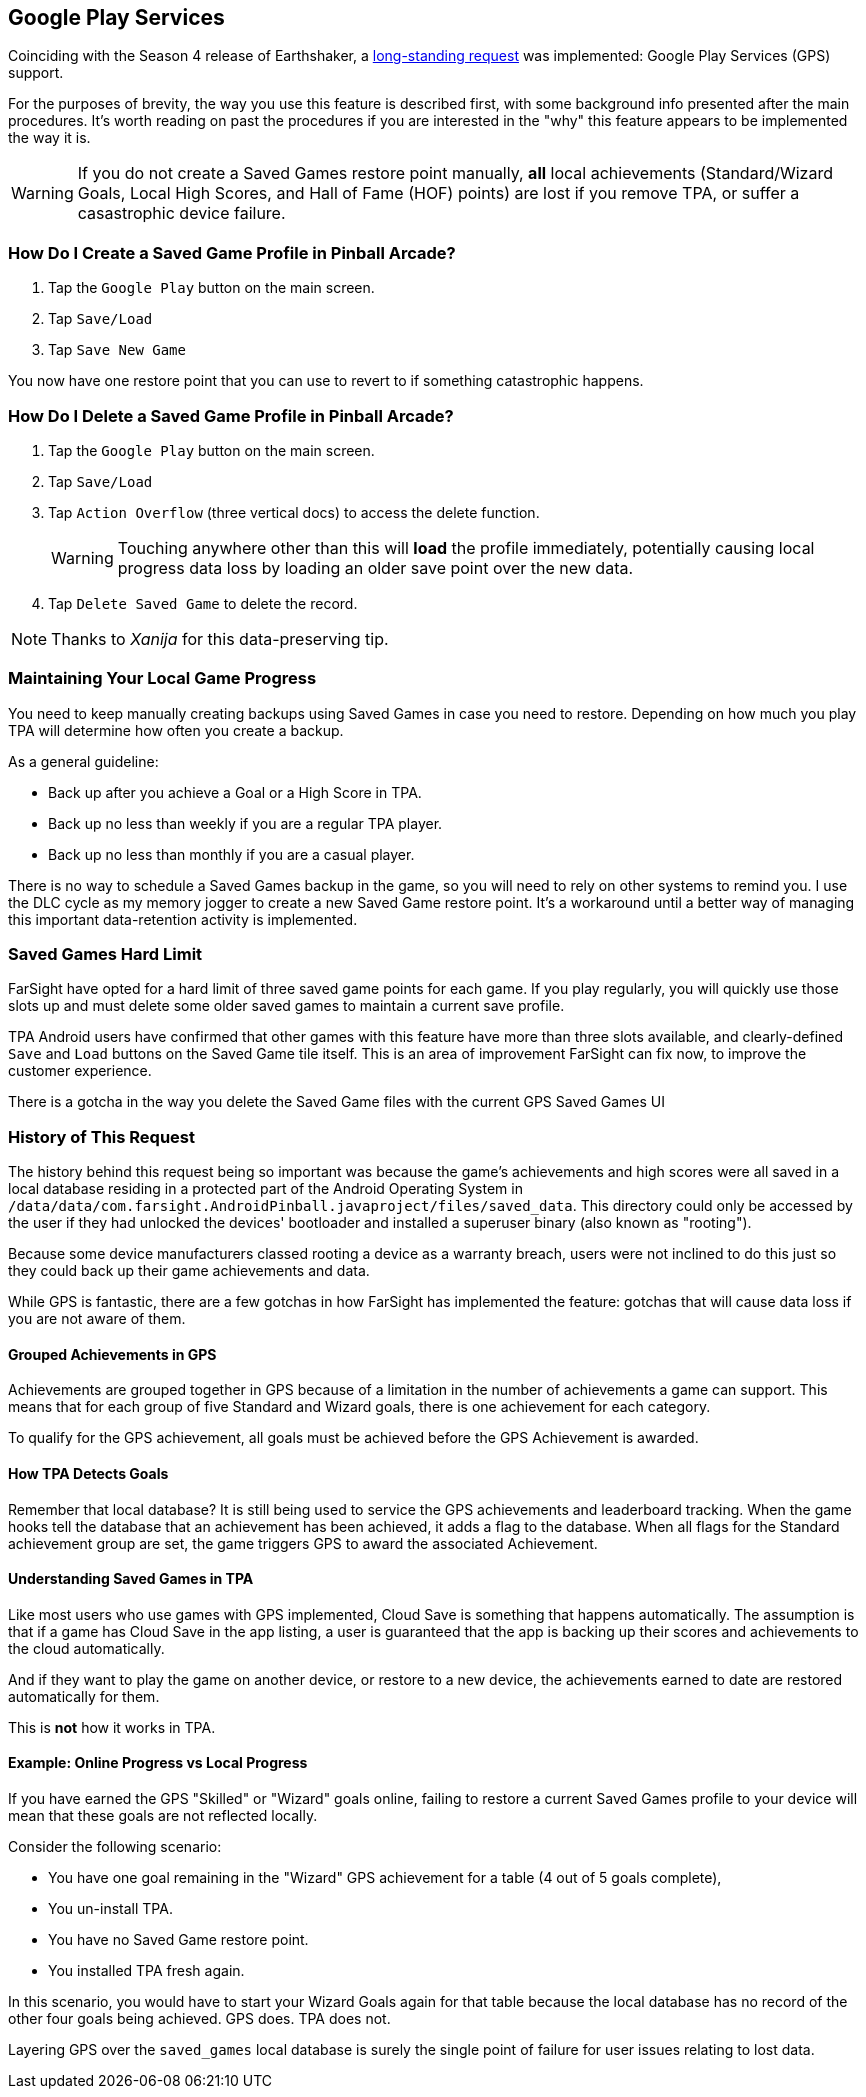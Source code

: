 [[Google_Play_Services]]
== Google Play Services
Coinciding with the Season 4 release of Earthshaker, a http://pinballarcadefans.com/showthread.php/7293-Implement-Google-Play-Games-Cloud-Save?highlight=google+play+games[long-standing request] was implemented: Google Play Services (GPS) support.

For the purposes of brevity, the way you use this feature is described first, with some background info presented after the main procedures. It's worth reading on past the procedures if you are interested in the "why" this feature appears to be implemented the way it is.

WARNING: If you do not create a Saved Games restore point manually, *all* local achievements (Standard/Wizard Goals, Local High Scores, and Hall of Fame (HOF) points) are lost if you remove TPA, or suffer a casastrophic device failure.

=== How Do I Create a Saved Game Profile in Pinball Arcade? 

. Tap the `Google Play` button on the main screen.
. Tap `Save/Load`
. Tap `Save New Game`

You now have one restore point that you can use to revert to if something catastrophic happens.

=== How Do I Delete a Saved Game Profile in Pinball Arcade?

. Tap the `Google Play` button on the main screen.
. Tap `Save/Load`
. Tap `Action Overflow` (three vertical docs) to access the delete function. +
+
WARNING: Touching anywhere other than this will *load* the profile immediately, potentially causing local progress data loss by loading an older save point over the new data.
+
. Tap `Delete Saved Game` to delete the record.

NOTE: Thanks to _Xanija_ for this data-preserving tip.

=== Maintaining Your Local Game Progress

You need to keep manually creating backups using Saved Games in case you need to restore. Depending on how much you play TPA will determine how often you create a backup.

As a general guideline:

* Back up after you achieve a Goal or a High Score in TPA.
* Back up no less than weekly if you are a regular TPA player.
* Back up no less than monthly if you are a casual player.

There is no way to schedule a Saved Games backup in the game, so you will need to rely on other systems to remind you. I use the DLC cycle as my memory jogger to create a new Saved Game restore point. It's a workaround until a better way of managing this important data-retention activity is implemented.

=== Saved Games Hard Limit 

FarSight have opted for a hard limit of three saved game points for each game. If you play regularly, you will quickly use those slots up and must delete some older saved games to maintain a current save profile.

TPA Android users have confirmed that other games with this feature have more than three slots available, and clearly-defined `Save` and `Load` buttons on the Saved Game tile itself. This is an area of improvement FarSight can fix now, to improve the customer experience.

There is a gotcha in the way you delete the Saved Game files with the current GPS  Saved Games UI 

=== History of This Request

The history behind this request being so important was because the game's achievements and high scores were all saved in a local database residing in a protected part of the Android Operating System in `/data/data/com.farsight.AndroidPinball.javaproject/files/saved_data`. This directory could only be accessed by the user if they had unlocked the devices' bootloader and installed a superuser binary (also known as "rooting").

Because some device manufacturers classed rooting a device as a warranty breach, users were not inclined to do this just so they could back up their game achievements and data.

While GPS is fantastic, there are a few gotchas in how FarSight has implemented the feature: gotchas that will cause data loss if you are not aware of them.

==== Grouped Achievements in GPS

Achievements are grouped together in GPS because of a limitation in the number of achievements a game can support. This means that for each group of five Standard and Wizard goals, there is one achievement for each category.

To qualify for the GPS achievement, all goals must be achieved before the GPS Achievement is awarded.

==== How TPA Detects Goals

Remember that local database? It is still being used to service the GPS achievements and leaderboard tracking. When the game hooks tell the database that an achievement has been achieved, it adds a flag to the database. When all flags for the Standard achievement group are set, the game triggers GPS to award the associated Achievement.

==== Understanding Saved Games in TPA

Like most users who use games with GPS implemented, Cloud Save is something that happens automatically. The assumption is that if a game has Cloud Save in the app listing, a user is guaranteed that the app is backing up their scores and achievements to the cloud automatically.

And if they want to play the game on another device, or restore to a new device, the achievements earned to date are restored automatically for them.

This is *not* how it works in TPA.

==== Example: Online Progress vs Local Progress

If you have earned the GPS "Skilled" or "Wizard" goals online, failing to restore a current Saved Games profile to your device will mean that these goals are not reflected locally.

Consider the following scenario:

* You have one goal remaining in the "Wizard" GPS achievement for a table (4 out of 5 goals complete),
* You un-install TPA.
* You have no Saved Game restore point.
* You installed TPA fresh again.

In this scenario, you would have to start your Wizard Goals again for that table because the local database has no record of the other four goals being achieved. GPS does. TPA does not.

Layering GPS over the `saved_games` local database is surely the single point of failure for user issues relating to lost data.
